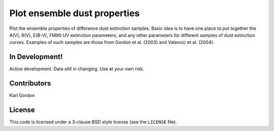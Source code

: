 Plot ensemble dust properties
=============================

Plot the ensemble properties of difference dust extinction samples.
Basic idea is to have one place to put together the A(V), R(V), E(B-V),
FM90 UV extinction parameters, and any other parameters for different
samples of dust extinction curves.  Examples of such samples are those
from Gordon et al. (2003) and Valencic et al. (2004).

In Development!
---------------

Active development.
Data still in changing.
Use at your own risk.

Contributors
------------
Karl Gordon

License
-------

This code is licensed under a 3-clause BSD style license (see the
``LICENSE`` file).
